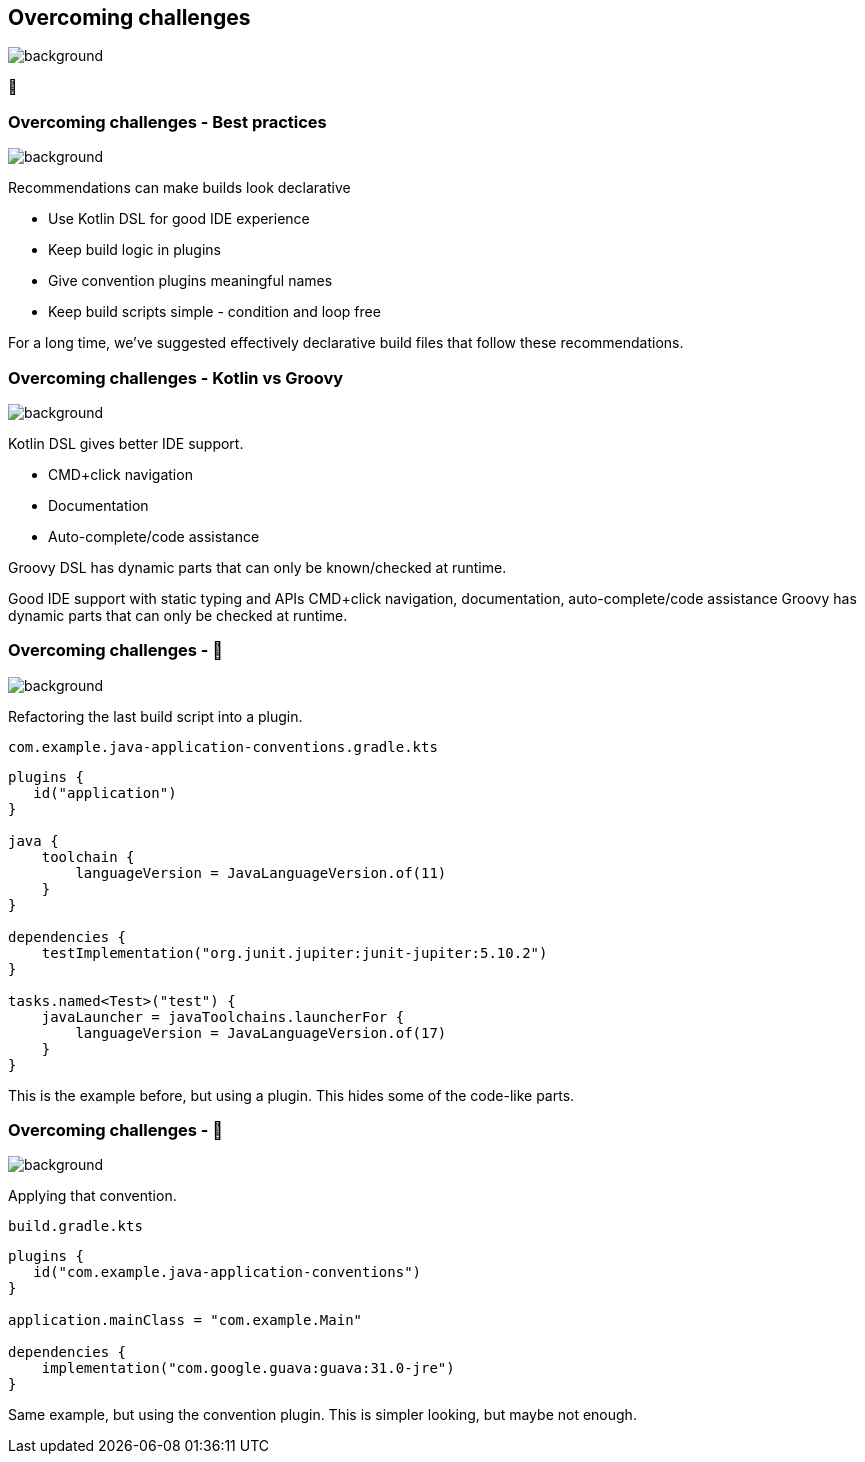 [background-color="#02303a"]
== Overcoming challenges
image::gradle/bg-7.png[background, size=cover]

💪

=== Overcoming challenges [.small]#- Best practices#
image::gradle/bg-11.png[background, size=cover]

Recommendations can make builds look declarative

* Use Kotlin DSL for good IDE experience
* Keep build logic in plugins
* Give convention plugins meaningful names
* Keep build scripts simple - condition and loop free

[.notes]
--
For a long time, we've suggested effectively declarative build files
that follow these recommendations.
--

=== Overcoming challenges [.small]#- Kotlin vs Groovy#
image::gradle/bg-7.png[background, size=cover]

Kotlin DSL gives better IDE support.

* CMD+click navigation
* Documentation
* Auto-complete/code assistance

Groovy DSL has dynamic parts that can only be known/checked at runtime.

[.notes]
--
Good IDE support with static typing and APIs
CMD+click navigation, documentation, auto-complete/code assistance
Groovy has dynamic parts that can only be checked at runtime.
--

=== Overcoming challenges [.small]#- &#x1F389;#
image::gradle/bg-7.png[background, size=cover]

Refactoring the last build script into a plugin.

`com.example.java-application-conventions.gradle.kts`
```kotlin
plugins {
   id("application")
}

java {
    toolchain {
        languageVersion = JavaLanguageVersion.of(11)
    }
}

dependencies {
    testImplementation("org.junit.jupiter:junit-jupiter:5.10.2")
}

tasks.named<Test>("test") {
    javaLauncher = javaToolchains.launcherFor {
        languageVersion = JavaLanguageVersion.of(17)
    }
}
```

[.notes]
--
This is the example before, but using a plugin.
This hides some of the code-like parts.
--

=== Overcoming challenges [.small]#- &#x1F389;#
image::gradle/bg-7.png[background, size=cover]

Applying that convention.

`build.gradle.kts`
```kotlin
plugins {
   id("com.example.java-application-conventions")
}

application.mainClass = "com.example.Main"

dependencies {
    implementation("com.google.guava:guava:31.0-jre")
}
```

[.notes]
--
Same example, but using the convention plugin.
This is simpler looking, but maybe not enough.
--

